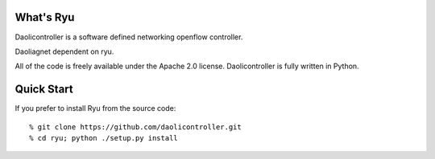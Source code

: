 What's Ryu
==========
Daolicontroller is a software defined networking openflow controller.

Daoliagnet dependent on ryu.

All of the code is freely available under the Apache 2.0 license.
Daolicontroller is fully written in Python.


Quick Start
===========

If you prefer to install Ryu from the source code::

   % git clone https://github.com/daolicontroller.git
   % cd ryu; python ./setup.py install
